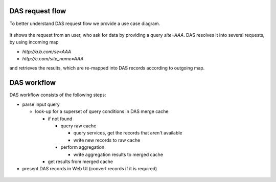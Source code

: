 .. _das_requestflow:

DAS request flow
================
To better understand DAS request flow we provide a use case diagram.

.. figure:: _images/das_requestflow.png 
   :align: center

It shows the request from an user, who ask for data by providing a
query *site=AAA*. DAS resolves it into several requests, by using
incoming map

- *http://a.b.com/se=AAA*
- *http://c.com/site_name=AAA*

and retrieves the results, which are re-mapped into DAS records
according to outgoing map.

.. _das_workflow:

DAS workflow
============
DAS workflow consists of the following steps:

- parse input query

  - look-up for a superset of query conditions in DAS merge cache

    - if not found

      - query raw cache

        - query services, get the records that aren't available 
        - write new records to raw cache

      - perform aggregation

        - write aggregation results to merged cache

    - get results from merged cache
- present DAS records in Web UI (convert records if it is required)

.. figure:: _images/das_workflow.png 
   :align: center


